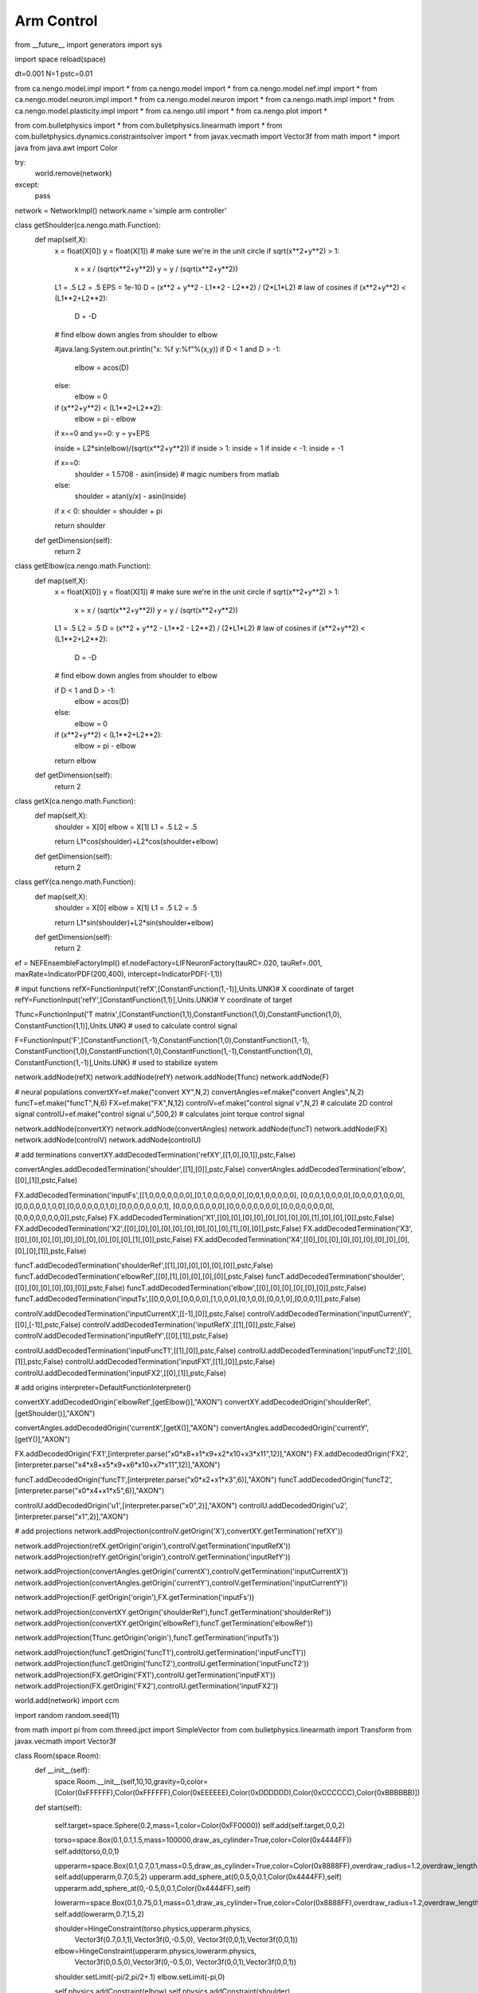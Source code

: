 Arm Control
============================

from __future__ import generators
import sys

import space
reload(space)

dt=0.001
N=1
pstc=0.01

from ca.nengo.model.impl import *
from ca.nengo.model import *
from ca.nengo.model.nef.impl import *
from ca.nengo.model.neuron.impl import *
from ca.nengo.model.neuron import *
from ca.nengo.math.impl import *
from ca.nengo.model.plasticity.impl import *
from ca.nengo.util import *
from ca.nengo.plot import *

from com.bulletphysics import *
from com.bulletphysics.linearmath import *
from com.bulletphysics.dynamics.constraintsolver import *
from javax.vecmath import Vector3f
from math import * 
import java
from java.awt import Color

try:
    world.remove(network)
except:
    pass
    
network = NetworkImpl()
network.name ='simple arm controller'

class getShoulder(ca.nengo.math.Function):
  def map(self,X):
	x = float(X[0])
	y = float(X[1])
	# make sure we're in the unit circle
	if sqrt(x**2+y**2) > 1: 
		x = x / (sqrt(x**2+y**2))
		y = y / (sqrt(x**2+y**2))

	L1 = .5
	L2 = .5
	EPS = 1e-10
	D = (x**2 + y**2 - L1**2 - L2**2) / (2*L1*L2) # law of cosines
	if (x**2+y**2) < (L1**2+L2**2):  
		D = -D

	# find elbow down angles from shoulder to elbow

        #java.lang.System.out.println("x: %f   y:%f"%(x,y))
	if D < 1 and D > -1:
		elbow = acos(D)
	else:
		elbow = 0

	if (x**2+y**2) < (L1**2+L2**2):  
		elbow = pi - elbow
	
	if x==0 and y==0: y = y+EPS

	inside = L2*sin(elbow)/(sqrt(x**2+y**2))
	if inside > 1: inside = 1
	if inside < -1: inside = -1

	if x==0: 
		shoulder = 1.5708 - asin(inside) # magic numbers from matlab
	else:
		shoulder = atan(y/x) - asin(inside)
	if x < 0:  shoulder = shoulder + pi

	return shoulder
  def getDimension(self):
	return 2

class getElbow(ca.nengo.math.Function):
  def map(self,X):
	x = float(X[0])
	y = float(X[1])
	# make sure we're in the unit circle
	if sqrt(x**2+y**2) > 1: 
		x = x / (sqrt(x**2+y**2))
		y = y / (sqrt(x**2+y**2))
	L1 = .5
	L2 = .5
	D = (x**2 + y**2 - L1**2 - L2**2) / (2*L1*L2) # law of cosines
	if (x**2+y**2) < (L1**2+L2**2):  
		D = -D

	# find elbow down angles from shoulder to elbow

	if D < 1 and D > -1:
		elbow = acos(D)
	else:
		elbow = 0

	if (x**2+y**2) < (L1**2+L2**2):  
		elbow = pi - elbow

	return elbow
  def getDimension(self):
	return 2

class getX(ca.nengo.math.Function):
  def map(self,X):
	shoulder = X[0]
	elbow = X[1]
	L1 = .5
	L2 = .5
	
	return L1*cos(shoulder)+L2*cos(shoulder+elbow)
	
  def getDimension(self):
	return 2

class getY(ca.nengo.math.Function):
  def map(self,X):
	shoulder = X[0]
	elbow = X[1]
	L1 = .5
	L2 = .5
	
	return L1*sin(shoulder)+L2*sin(shoulder+elbow)
	
  def getDimension(self):
	return 2



ef = NEFEnsembleFactoryImpl()
ef.nodeFactory=LIFNeuronFactory(tauRC=.020, tauRef=.001, maxRate=IndicatorPDF(200,400), intercept=IndicatorPDF(-1,1))

# input functions
refX=FunctionInput('refX',[ConstantFunction(1,-1)],Units.UNK)# X coordinate of target
refY=FunctionInput('refY',[ConstantFunction(1,1)],Units.UNK)# Y coordinate of target

Tfunc=FunctionInput('T matrix',[ConstantFunction(1,1),ConstantFunction(1,0),ConstantFunction(1,0), \
ConstantFunction(1,1)],Units.UNK) # used to calculate control signal

F=FunctionInput('F',[ConstantFunction(1,-1),ConstantFunction(1,0),ConstantFunction(1,-1), \
ConstantFunction(1,0),ConstantFunction(1,0),ConstantFunction(1,-1),ConstantFunction(1,0), \
ConstantFunction(1,-1)],Units.UNK) # used to stabilize system

network.addNode(refX)
network.addNode(refY)
network.addNode(Tfunc)
network.addNode(F)

# neural populations
convertXY=ef.make("convert XY",N,2)
convertAngles=ef.make("convert Angles",N,2)
funcT=ef.make("funcT",N,6)
FX=ef.make("FX",N,12)
controlV=ef.make("control signal v",N,2) # calculate 2D control signal
controlU=ef.make("control signal u",500,2) # calculates joint torque control signal

network.addNode(convertXY)
network.addNode(convertAngles)
network.addNode(funcT)
network.addNode(FX)
network.addNode(controlV)
network.addNode(controlU)

# add terminations
convertXY.addDecodedTermination('refXY',[[1,0],[0,1]],pstc,False)

convertAngles.addDecodedTermination('shoulder',[[1],[0]],pstc,False)
convertAngles.addDecodedTermination('elbow',[[0],[1]],pstc,False)

FX.addDecodedTermination('inputFs',[[1,0,0,0,0,0,0,0],[0,1,0,0,0,0,0,0],[0,0,1,0,0,0,0,0], \
[0,0,0,1,0,0,0,0],[0,0,0,0,1,0,0,0],[0,0,0,0,0,1,0,0],[0,0,0,0,0,0,1,0],[0,0,0,0,0,0,0,1], \
[0,0,0,0,0,0,0,0],[0,0,0,0,0,0,0,0],[0,0,0,0,0,0,0,0],[0,0,0,0,0,0,0,0]],pstc,False)
FX.addDecodedTermination('X1',[[0],[0],[0],[0],[0],[0],[0],[0],[1],[0],[0],[0]],pstc,False)
FX.addDecodedTermination('X2',[[0],[0],[0],[0],[0],[0],[0],[0],[0],[1],[0],[0]],pstc,False)
FX.addDecodedTermination('X3',[[0],[0],[0],[0],[0],[0],[0],[0],[0],[0],[1],[0]],pstc,False)
FX.addDecodedTermination('X4',[[0],[0],[0],[0],[0],[0],[0],[0],[0],[0],[0],[1]],pstc,False)

funcT.addDecodedTermination('shoulderRef',[[1],[0],[0],[0],[0],[0]],pstc,False)
funcT.addDecodedTermination('elbowRef',[[0],[1],[0],[0],[0],[0]],pstc,False)
funcT.addDecodedTermination('shoulder',[[0],[0],[0],[0],[0],[0]],pstc,False)
funcT.addDecodedTermination('elbow',[[0],[0],[0],[0],[0],[0]],pstc,False)
funcT.addDecodedTermination('inputTs',[[0,0,0,0],[0,0,0,0],[1,0,0,0],[0,1,0,0],[0,0,1,0],[0,0,0,1]],pstc,False)

controlV.addDecodedTermination('inputCurrentX',[[-1],[0]],pstc,False)
controlV.addDecodedTermination('inputCurrentY',[[0],[-1]],pstc,False)
controlV.addDecodedTermination('inputRefX',[[1],[0]],pstc,False)
controlV.addDecodedTermination('inputRefY',[[0],[1]],pstc,False)

controlU.addDecodedTermination('inputFuncT1',[[1],[0]],pstc,False)
controlU.addDecodedTermination('inputFuncT2',[[0],[1]],pstc,False)
controlU.addDecodedTermination('inputFX1',[[1],[0]],pstc,False)
controlU.addDecodedTermination('inputFX2',[[0],[1]],pstc,False)

# add origins
interpreter=DefaultFunctionInterpreter()

convertXY.addDecodedOrigin('elbowRef',[getElbow()],"AXON")
convertXY.addDecodedOrigin('shoulderRef',[getShoulder()],"AXON")

convertAngles.addDecodedOrigin('currentX',[getX()],"AXON")
convertAngles.addDecodedOrigin('currentY',[getY()],"AXON")

FX.addDecodedOrigin('FX1',[interpreter.parse("x0*x8+x1*x9+x2*x10+x3*x11",12)],"AXON")
FX.addDecodedOrigin('FX2',[interpreter.parse("x4*x8+x5*x9+x6*x10+x7*x11",12)],"AXON")

funcT.addDecodedOrigin('funcT1',[interpreter.parse("x0*x2+x1*x3",6)],"AXON")
funcT.addDecodedOrigin('funcT2',[interpreter.parse("x0*x4+x1*x5",6)],"AXON")

controlU.addDecodedOrigin('u1',[interpreter.parse("x0",2)],"AXON")
controlU.addDecodedOrigin('u2',[interpreter.parse("x1",2)],"AXON")

# add projections 
network.addProjection(controlV.getOrigin('X'),convertXY.getTermination('refXY'))

network.addProjection(refX.getOrigin('origin'),controlV.getTermination('inputRefX'))
network.addProjection(refY.getOrigin('origin'),controlV.getTermination('inputRefY'))

network.addProjection(convertAngles.getOrigin('currentX'),controlV.getTermination('inputCurrentX'))
network.addProjection(convertAngles.getOrigin('currentY'),controlV.getTermination('inputCurrentY'))

network.addProjection(F.getOrigin('origin'),FX.getTermination('inputFs'))

network.addProjection(convertXY.getOrigin('shoulderRef'),funcT.getTermination('shoulderRef'))
network.addProjection(convertXY.getOrigin('elbowRef'),funcT.getTermination('elbowRef'))

network.addProjection(Tfunc.getOrigin('origin'),funcT.getTermination('inputTs'))

network.addProjection(funcT.getOrigin('funcT1'),controlU.getTermination('inputFuncT1'))
network.addProjection(funcT.getOrigin('funcT2'),controlU.getTermination('inputFuncT2'))
network.addProjection(FX.getOrigin('FX1'),controlU.getTermination('inputFX1'))
network.addProjection(FX.getOrigin('FX2'),controlU.getTermination('inputFX2'))


world.add(network)
import ccm

import random
random.seed(11)

from math import pi
from com.threed.jpct import SimpleVector
from com.bulletphysics.linearmath import Transform
from javax.vecmath import Vector3f

class Room(space.Room):
    def __init__(self):
        space.Room.__init__(self,10,10,gravity=0,color=[Color(0xFFFFFF),Color(0xFFFFFF),Color(0xEEEEEE),Color(0xDDDDDD),Color(0xCCCCCC),Color(0xBBBBBB)])
    def start(self):    
        
        self.target=space.Sphere(0.2,mass=1,color=Color(0xFF0000))
        self.add(self.target,0,0,2)
        
        torso=space.Box(0.1,0.1,1.5,mass=100000,draw_as_cylinder=True,color=Color(0x4444FF))
        self.add(torso,0,0,1)
        
        upperarm=space.Box(0.1,0.7,0.1,mass=0.5,draw_as_cylinder=True,color=Color(0x8888FF),overdraw_radius=1.2,overdraw_length=1.2)
        self.add(upperarm,0.7,0.5,2)
        upperarm.add_sphere_at(0,0.5,0,0.1,Color(0x4444FF),self)
        upperarm.add_sphere_at(0,-0.5,0,0.1,Color(0x4444FF),self)
        
        lowerarm=space.Box(0.1,0.75,0.1,mass=0.1,draw_as_cylinder=True,color=Color(0x8888FF),overdraw_radius=1.2,overdraw_length=1.1)
        self.add(lowerarm,0.7,1.5,2)

        shoulder=HingeConstraint(torso.physics,upperarm.physics,
                            Vector3f(0.7,0.1,1),Vector3f(0,-0.5,0),
                            Vector3f(0,0,1),Vector3f(0,0,1))
               
        elbow=HingeConstraint(upperarm.physics,lowerarm.physics,
                            Vector3f(0,0.5,0),Vector3f(0,-0.5,0),
                            Vector3f(0,0,1),Vector3f(0,0,1))
                            
        shoulder.setLimit(-pi/2,pi/2+.1)
        elbow.setLimit(-pi,0)
        
        self.physics.addConstraint(elbow)
        self.physics.addConstraint(shoulder)
       
        #upperarm.physics.applyTorqueImpulse(Vector3f(0,0,300))
        #lowerarm.physics.applyTorqueImpulse(Vector3f(0,0,300))
            
        self.sch.add(space.Room.start,args=(self,))
        self.update_neurons()
        self.upperarm=upperarm
        self.lowerarm=lowerarm
        self.shoulder=shoulder
        self.elbow=elbow
        self.hinge1=self.shoulder.hingeAngle
        self.hinge2=self.elbow.hingeAngle
        self.upperarm.physics.setSleepingThresholds(0,0)
        self.lowerarm.physics.setSleepingThresholds(0,0)
            
    def update_neurons(self):
        while True:
            scale=0.0003
            m1=controlU.getOrigin('u1').getValues().getValues()[0]*scale
            m2=controlU.getOrigin('u2').getValues().getValues()[0]*scale
            v1=Vector3f(0,0,0)
            v2=Vector3f(0,0,0)
            #java.lang.System.out.println("m1: %f   m2:%f"%(m1,m2))

            self.upperarm.physics.applyTorqueImpulse(Vector3f(0,0,m1))
            self.lowerarm.physics.applyTorqueImpulse(Vector3f(0,0,m2))

            self.hinge1=-(self.shoulder.hingeAngle-pi/2)
            self.hinge2=-self.elbow.hingeAngle
            #java.lang.System.out.println("angle1: %f   angle2:%f"%(self.hinge1,self.hinge2))   
	
            self.upperarm.physics.getAngularVelocity(v1)
            self.lowerarm.physics.getAngularVelocity(v2)
            # put bounds on the velocity possible
            if v1.z > 2: self.upperarm.physics.setAngularVelocity(Vector3f(0,0,2))
            if v1.z < -2: self.upperarm.physics.setAngularVelocity(Vector3f(0,0,-2))
            if v2.z > 2: self.lowerarm.physics.setAngularVelocity(Vector3f(0,0,2))
            if v2.z < -2: self.lowerarm.physics.setAngularVelocity(Vector3f(0,0,-2))
            self.upperarm.physics.getAngularVelocity(v1)
            self.lowerarm.physics.getAngularVelocity(v2)
            
            wt=Transform()
            #self.target.physics.motionState.getWorldTransform(wt)
            wt.setIdentity()
            
            tx=controlV.getTermination('inputRefX').input
            if tx is not None:
                wt.origin.x=tx.values[0]+0.7
            else:    
                wt.origin.x=0.7
            ty=controlV.getTermination('inputRefY').input
            if ty is not None:
                wt.origin.y=ty.values[0]+0.1
            else:    
                wt.origin.y=0.1
            wt.origin.z=2

            self.target.physics.motionState.worldTransform=wt
            
            
            self.vel1=v1.z
            self.vel2=v2.z
	
           
            yield 0.0001
    
r=ccm.nengo.create(Room)
network.addNode(r)

# need to make hinge1, hinge2, vel1, and vel external nodes and hook up the output to the FX matrix
r.exposeOrigin(r.getNode('hinge1').getOrigin('origin'),'shoulderAngle')
r.exposeOrigin(r.getNode('hinge2').getOrigin('origin'),'elbowAngle')
r.exposeOrigin(r.getNode('vel1').getOrigin('origin'),'shoulderVel')
r.exposeOrigin(r.getNode('vel2').getOrigin('origin'),'elbowVel')

network.addProjection(r.getOrigin('shoulderAngle'),FX.getTermination('X1'))
network.addProjection(r.getOrigin('elbowAngle'),FX.getTermination('X2'))
network.addProjection(r.getOrigin('shoulderVel'),FX.getTermination('X3'))
network.addProjection(r.getOrigin('elbowVel'),FX.getTermination('X4'))

network.addProjection(r.getOrigin('shoulderAngle'),convertAngles.getTermination('shoulder'))
network.addProjection(r.getOrigin('elbowAngle'),convertAngles.getTermination('elbow'))
network.addProjection(r.getOrigin('shoulderAngle'),funcT.getTermination('shoulder'))
network.addProjection(r.getOrigin('elbowAngle'),funcT.getTermination('elbow'))


# add probes
network.simulator.addProbe(convertXY.getName(),'shoulderRef',True)
network.simulator.addProbe(convertXY.getName(),'elbowRef',True)

network.simulator.addProbe(r.getName(),'shoulderAngle',True)
network.simulator.addProbe(r.getName(),'elbowAngle',True)
network.simulator.addProbe(r.getName(),'shoulderVel',True)
network.simulator.addProbe(r.getName(),'elbowVel',True)

network.simulator.addProbe(funcT.getName(),'funcT1',True)
network.simulator.addProbe(funcT.getName(),'funcT2',True)

network.simulator.addProbe(FX.getName(),'FX1',True)
network.simulator.addProbe(FX.getName(),'FX2',True)
network.simulator.addProbe(FX.getName(),'X',True)

network.simulator.addProbe(controlU.getName(),'u1',True)
network.simulator.addProbe(controlU.getName(),'u2',True)

network.simulator.addProbe(controlV.getName(),'X',True)

network.simulator.addProbe(convertAngles.getName(),'currentX',True)
network.simulator.addProbe(convertAngles.getName(),'currentY',True)

# put everything in direct mode
network.setMode(SimulationMode.DIRECT)
# except the last population
controlU.setMode(SimulationMode.DEFAULT)


	
	
